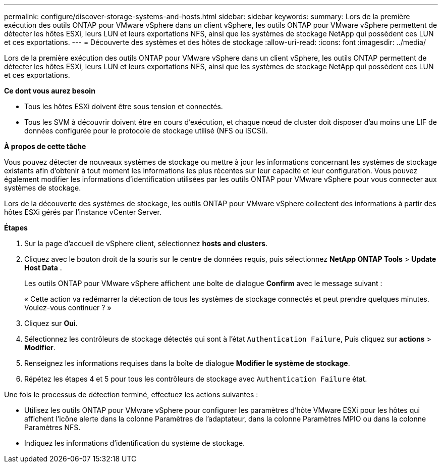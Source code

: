 ---
permalink: configure/discover-storage-systems-and-hosts.html 
sidebar: sidebar 
keywords:  
summary: Lors de la première exécution des outils ONTAP pour VMware vSphere dans un client vSphere, les outils ONTAP pour VMware vSphere permettent de détecter les hôtes ESXi, leurs LUN et leurs exportations NFS, ainsi que les systèmes de stockage NetApp qui possèdent ces LUN et ces exportations. 
---
= Découverte des systèmes et des hôtes de stockage
:allow-uri-read: 
:icons: font
:imagesdir: ../media/


[role="lead"]
Lors de la première exécution des outils ONTAP pour VMware vSphere dans un client vSphere, les outils ONTAP permettent de détecter les hôtes ESXi, leurs LUN et leurs exportations NFS, ainsi que les systèmes de stockage NetApp qui possèdent ces LUN et ces exportations.

*Ce dont vous aurez besoin*

* Tous les hôtes ESXi doivent être sous tension et connectés.
* Tous les SVM à découvrir doivent être en cours d'exécution, et chaque nœud de cluster doit disposer d'au moins une LIF de données configurée pour le protocole de stockage utilisé (NFS ou iSCSI).


*À propos de cette tâche*

Vous pouvez détecter de nouveaux systèmes de stockage ou mettre à jour les informations concernant les systèmes de stockage existants afin d'obtenir à tout moment les informations les plus récentes sur leur capacité et leur configuration. Vous pouvez également modifier les informations d'identification utilisées par les outils ONTAP pour VMware vSphere pour vous connecter aux systèmes de stockage.

Lors de la découverte des systèmes de stockage, les outils ONTAP pour VMware vSphere collectent des informations à partir des hôtes ESXi gérés par l'instance vCenter Server.

*Étapes*

. Sur la page d'accueil de vSphere client, sélectionnez *hosts and clusters*.
. Cliquez avec le bouton droit de la souris sur le centre de données requis, puis sélectionnez *NetApp ONTAP Tools* > *Update Host Data* .
+
Les outils ONTAP pour VMware vSphere affichent une boîte de dialogue *Confirm* avec le message suivant :

+
« Cette action va redémarrer la détection de tous les systèmes de stockage connectés et peut prendre quelques minutes. Voulez-vous continuer ? »

. Cliquez sur *Oui*.
. Sélectionnez les contrôleurs de stockage détectés qui sont à l'état `Authentication Failure`, Puis cliquez sur *actions* > *Modifier*.
. Renseignez les informations requises dans la boîte de dialogue *Modifier le système de stockage*.
. Répétez les étapes 4 et 5 pour tous les contrôleurs de stockage avec `Authentication Failure` état.


Une fois le processus de détection terminé, effectuez les actions suivantes :

* Utilisez les outils ONTAP pour VMware vSphere pour configurer les paramètres d'hôte VMware ESXi pour les hôtes qui affichent l'icône alerte dans la colonne Paramètres de l'adaptateur, dans la colonne Paramètres MPIO ou dans la colonne Paramètres NFS.
* Indiquez les informations d'identification du système de stockage.

